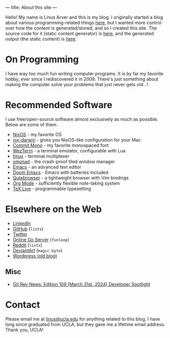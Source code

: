 ---
title: About this site
---

Hello!
My name is Linus Arver and this is my blog. I originally started a blog about
various programming-related things [[https://zuttobenkyou.wordpress.com/][here]], but I wanted more control over how the
content is generated/stored, and so I created this site. The source code for it
(static content generator) is [[https://github.com/listx/listx_blog][here]], and the generated output (the static
content) is [[https://github.com/listx/listx.github.io][here]].

* On Programming

I have way too much fun writing computer programs.
It is by far my favorite hobby, ever since I rediscovered it in 2009.
There's just something about making the computer solve your problems that just
never gets old...!

* Recommended Software

I use free/open-source software almost exclusively as much as possible.
Below are some of them.

- [[https://nixos.org][NixOS]] - my favorite OS
- [[https://github.com/LnL7/nix-darwin][nix-darwin]] - gives you NixOS-like
  configuration for your Mac
- [[https://github.com/eigilnikolajsen/commit-mono][Commit Mono]] - my favorite
  monospaced font
- [[https://github.com/wez/wezterm][WezTerm]] - a terminal emulator,
  configurable with Lua
- [[https://github.com/tmux/tmux][tmux]] - terminal multiplexer
- [[http://xmonad.org/][xmonad]] - the crash-proof tiled window manager
- [[https://github.com/emacs-mirror/emacs][Emacs]] - an advanced text editor
- [[https://github.com/doomemacs/doomemacs][Doom Emacs]] - Emacs with batteries
  included
- [[https://github.com/The-Compiler/qutebrowser][Qutebrowser]] - a lightweight
  browser with Vim bindings
- [[https://orgmode.org/][Org Mode]] - sufficiently flexible note-taking system
- [[https://www.tug.org/texlive/][TeX Live]] - programmable typesetting

* Elsewhere on the Web

- [[https://www.linkedin.com/in/linusarver/][LinkedIn]]
- [[https://github.com/listx][GitHub]] (=listx=)
- [[https://twitter.com/linusarver][Twitter]]
- [[https://online-go.com/player/213337][Online Go Server]] (=funloop=)
- [[https://www.reddit.com/user/listx][Reddit]] (=listx=)
- [[https://www.deviantart.com/magic-byte][DeviantArt]] (=magic-byte=)
- [[https://zuttobenkyou.wordpress.com/][Wordpress (old blog)]]

** Misc

- [[https://git.github.io/rev_news/2024/03/31/edition-109/#developer-spotlight-linus-arver][Git Rev News: Edition 109 (March 31st, 2024) Developer Spotlight]]

* Contact

Please email me at [[mailto:linus@ucla.edu][linus@ucla.edu]] for anything related to this blog. I have long
since graduated from UCLA, but they gave me a lifetime email address. Thank you,
UCLA!
